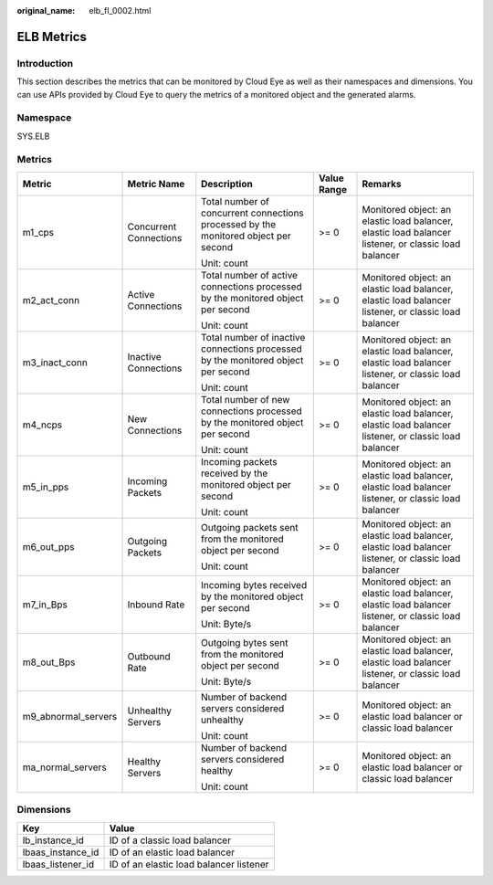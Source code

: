 :original_name: elb_fl_0002.html

.. _elb_fl_0002:

ELB Metrics
===========

Introduction
------------

This section describes the metrics that can be monitored by Cloud Eye as well as their namespaces and dimensions. You can use APIs provided by Cloud Eye to query the metrics of a monitored object and the generated alarms.

Namespace
---------

SYS.ELB

Metrics
-------

+---------------------+------------------------+-------------------------------------------------------------------------------------+-------------+------------------------------------------------------------------------------------------------------+
| Metric              | Metric Name            | Description                                                                         | Value Range | Remarks                                                                                              |
+=====================+========================+=====================================================================================+=============+======================================================================================================+
| m1_cps              | Concurrent Connections | Total number of concurrent connections processed by the monitored object per second | >= 0        | Monitored object: an elastic load balancer, elastic load balancer listener, or classic load balancer |
|                     |                        |                                                                                     |             |                                                                                                      |
|                     |                        | Unit: count                                                                         |             |                                                                                                      |
+---------------------+------------------------+-------------------------------------------------------------------------------------+-------------+------------------------------------------------------------------------------------------------------+
| m2_act_conn         | Active Connections     | Total number of active connections processed by the monitored object per second     | >= 0        | Monitored object: an elastic load balancer, elastic load balancer listener, or classic load balancer |
|                     |                        |                                                                                     |             |                                                                                                      |
|                     |                        | Unit: count                                                                         |             |                                                                                                      |
+---------------------+------------------------+-------------------------------------------------------------------------------------+-------------+------------------------------------------------------------------------------------------------------+
| m3_inact_conn       | Inactive Connections   | Total number of inactive connections processed by the monitored object per second   | >= 0        | Monitored object: an elastic load balancer, elastic load balancer listener, or classic load balancer |
|                     |                        |                                                                                     |             |                                                                                                      |
|                     |                        | Unit: count                                                                         |             |                                                                                                      |
+---------------------+------------------------+-------------------------------------------------------------------------------------+-------------+------------------------------------------------------------------------------------------------------+
| m4_ncps             | New Connections        | Total number of new connections processed by the monitored object per second        | >= 0        | Monitored object: an elastic load balancer, elastic load balancer listener, or classic load balancer |
|                     |                        |                                                                                     |             |                                                                                                      |
|                     |                        | Unit: count                                                                         |             |                                                                                                      |
+---------------------+------------------------+-------------------------------------------------------------------------------------+-------------+------------------------------------------------------------------------------------------------------+
| m5_in_pps           | Incoming Packets       | Incoming packets received by the monitored object per second                        | >= 0        | Monitored object: an elastic load balancer, elastic load balancer listener, or classic load balancer |
|                     |                        |                                                                                     |             |                                                                                                      |
|                     |                        | Unit: count                                                                         |             |                                                                                                      |
+---------------------+------------------------+-------------------------------------------------------------------------------------+-------------+------------------------------------------------------------------------------------------------------+
| m6_out_pps          | Outgoing Packets       | Outgoing packets sent from the monitored object per second                          | >= 0        | Monitored object: an elastic load balancer, elastic load balancer listener, or classic load balancer |
|                     |                        |                                                                                     |             |                                                                                                      |
|                     |                        | Unit: count                                                                         |             |                                                                                                      |
+---------------------+------------------------+-------------------------------------------------------------------------------------+-------------+------------------------------------------------------------------------------------------------------+
| m7_in_Bps           | Inbound Rate           | Incoming bytes received by the monitored object per second                          | >= 0        | Monitored object: an elastic load balancer, elastic load balancer listener, or classic load balancer |
|                     |                        |                                                                                     |             |                                                                                                      |
|                     |                        | Unit: Byte/s                                                                        |             |                                                                                                      |
+---------------------+------------------------+-------------------------------------------------------------------------------------+-------------+------------------------------------------------------------------------------------------------------+
| m8_out_Bps          | Outbound Rate          | Outgoing bytes sent from the monitored object per second                            | >= 0        | Monitored object: an elastic load balancer, elastic load balancer listener, or classic load balancer |
|                     |                        |                                                                                     |             |                                                                                                      |
|                     |                        | Unit: Byte/s                                                                        |             |                                                                                                      |
+---------------------+------------------------+-------------------------------------------------------------------------------------+-------------+------------------------------------------------------------------------------------------------------+
| m9_abnormal_servers | Unhealthy Servers      | Number of backend servers considered unhealthy                                      | >= 0        | Monitored object: an elastic load balancer or classic load balancer                                  |
|                     |                        |                                                                                     |             |                                                                                                      |
|                     |                        | Unit: count                                                                         |             |                                                                                                      |
+---------------------+------------------------+-------------------------------------------------------------------------------------+-------------+------------------------------------------------------------------------------------------------------+
| ma_normal_servers   | Healthy Servers        | Number of backend servers considered healthy                                        | >= 0        | Monitored object: an elastic load balancer or classic load balancer                                  |
|                     |                        |                                                                                     |             |                                                                                                      |
|                     |                        | Unit: count                                                                         |             |                                                                                                      |
+---------------------+------------------------+-------------------------------------------------------------------------------------+-------------+------------------------------------------------------------------------------------------------------+

Dimensions
----------

================= =======================================
Key               Value
================= =======================================
lb_instance_id    ID of a classic load balancer
lbaas_instance_id ID of an elastic load balancer
lbaas_listener_id ID of an elastic load balancer listener
================= =======================================
